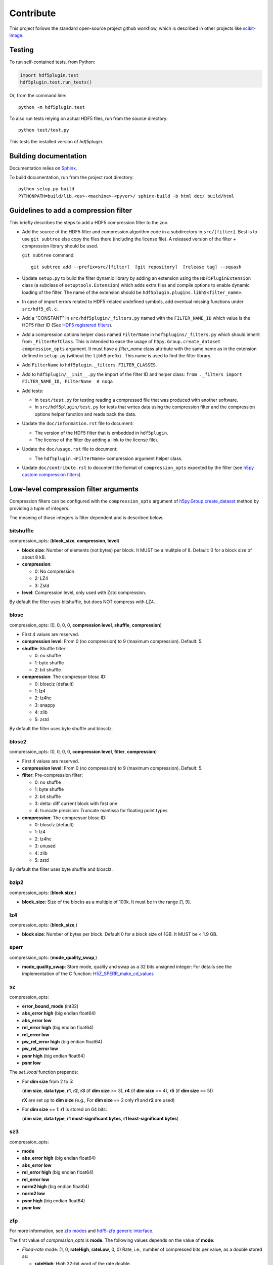 ============
 Contribute
============

This project follows the standard open-source project github workflow, which is described in other projects like `scikit-image <https://scikit-image.org/docs/stable/development/contribute.html>`_.

Testing
=======

To run self-contained tests, from Python:

.. code-block:: python

  import hdf5plugin.test
  hdf5plugin.test.run_tests()

Or, from the command line::

  python -m hdf5plugin.test

To also run tests relying on actual HDF5 files, run from the source directory::

  python test/test.py

This tests the installed version of `hdf5plugin`.

Building documentation
======================

Documentation relies on `Sphinx <https://www.sphinx-doc.org>`_.

To build documentation, run from the project root directory::

   python setup.py build
   PYTHONPATH=build/lib.<os>-<machine>-<pyver>/ sphinx-build -b html doc/ build/html

Guidelines to add a compression filter
======================================

This briefly describes the steps to add a HDF5 compression filter to the zoo.

* Add the source of the HDF5 filter and compression algorithm code in a subdirectory in ``src/[filter]``.
  Best is to use ``git subtree`` else copy the files there (including the license file).
  A released version of the filter + compression library should be used.

  ``git subtree`` command::

    git subtree add --prefix=src/[filter]  [git repository]  [release tag] --squash

* Update ``setup.py`` to build the filter dynamic library by adding an extension using the ``HDF5PluginExtension`` class (a subclass of ``setuptools.Extension``) which adds extra files and compile options to enable dynamic loading of the filter.
  The name of the extension should be ``hdf5plugin.plugins.libh5<filter_name>``.

* In case of import errors related to HDF5-related undefined symbols, add eventual missing functions under ``src/hdf5_dl.c``.

* Add a "CONSTANT" in ``src/hdf5plugin/_filters.py`` named with the ``FILTER_NAME_ID`` which value is the HDF5 filter ID
  (See `HDF5 registered filters <https://github.com/HDFGroup/hdf5_plugins/blob/master/docs/RegisteredFilterPlugins.md#list-of-filters-registered-with-the-hdf-group>`_).

* Add a compression options helper class named ``FilterName`` in ``hdf5plugins/_filters.py`` which should inherit from ``_FilterRefClass``.
  This is intended to ease the usage of ``h5py.Group.create_dataset`` ``compression_opts`` argument.
  It must have a `filter_name` class attribute with the same name as in the extension defined in ``setup.py`` (without the ``libh5`` prefix) .
  This name is used to find the filter library.

* Add ``FilterName`` to ``hdf5plugin._filters.FILTER_CLASSES``.

* Add to ``hdf5plugin/__init__.py`` the import of the filter ID and helper class:
  ``from ._filters import FILTER_NAME_ID, FilterName  # noqa``

* Add tests:

  - In ``test/test.py`` for testing reading a compressed file that was produced with another software.
  - In ``src/hdf5plugin/test.py`` for tests that writes data using the compression filter and the compression options helper function and reads back the data.

* Update the ``doc/information.rst`` file to document:

  - The version of the HDF5 filter that is embedded in ``hdf5plugin``.
  - The license of the filter (by adding a link to the license file).

* Update the ``doc/usage.rst`` file to document:

  - The ``hdf5plugin.<FilterName>`` compression argument helper class.

* Update ``doc/contribute.rst`` to document the format of ``compression_opts`` expected by the filter
  (see `h5py custom compression filters <https://docs.h5py.org/en/stable/high/dataset.html#custom-compression-filters>`_).

Low-level compression filter arguments
======================================

Compression filters can be configured with the ``compression_opts`` argument of `h5py.Group.create_dataset <http://docs.h5py.org/en/stable/high/group.html#Group.create_dataset>`_ method by providing a tuple of integers.

The meaning of those integers is filter dependent and is described below.

bitshuffle
..........

compression_opts: (**block_size**, **compression**, **level**)

- **block size**: Number of elements (not bytes) per block.
  It MUST be a mulitple of 8.
  Default: 0 for a block size of about 8 kB.
- **compression**:

  * 0: No compression
  * 2: LZ4
  * 3: Zstd

- **level**: Compression level, only used with Zstd compression.

By default the filter uses bitshuffle, but does NOT compress with LZ4.

blosc
.....

compression_opts: (0, 0, 0, 0, **compression level**, **shuffle**, **compression**)

- First 4 values are reserved.
- **compression level**:
  From 0 (no compression) to 9 (maximum compression).
  Default: 5.
- **shuffle**: Shuffle filter:

  * 0: no shuffle
  * 1: byte shuffle
  * 2: bit shuffle

- **compression**: The compressor blosc ID:

  * 0: blosclz (default)
  * 1: lz4
  * 2: lz4hc
  * 3: snappy
  * 4: zlib
  * 5: zstd

By default the filter uses byte shuffle and blosclz.

blosc2
......

compression_opts: (0, 0, 0, 0, **compression level**, **filter**, **compression**)

- First 4 values are reserved.
- **compression level**:
  From 0 (no compression) to 9 (maximum compression).
  Default: 5.
- **filter**: Pre-compression filter:

  * 0: no shuffle
  * 1: byte shuffle
  * 2: bit shuffle
  * 3: delta: diff current block with first one
  * 4: truncate precision: Truncate mantissa for floating point types

- **compression**: The compressor blosc ID:

  * 0: blosclz (default)
  * 1: lz4
  * 2: lz4hc
  * 3: unused
  * 4: zlib
  * 5: zstd

By default the filter uses byte shuffle and blosclz.

bzip2
.....

compression_opts: (**block size**,)

- **block_size**: Size of the blocks as a multiple of 100k.
  It must be in the range [1, 9].

lz4
...

compression_opts: (**block_size**,)

- **block size**: Number of bytes per block.
  Default 0 for a block size of 1GB.
  It MUST be < 1.9 GB.

sperr
.....

compression_opts: (**mode_quality_swap**,)

- **mode_quality_swap**: Store mode, quality and swap as a 32 bits unsigned integer:
  For details see the implementation of the C function: `H5Z_SPERR_make_cd_values <https://github.com/NCAR/H5Z-SPERR/blob/v0.1.2/include/h5z-sperr.h#L21>`_

sz
..

compression_opts:

- **error_bound_mode** (int32)
- **abs_error high** (big endian float64)
- **abs_error low**
- **rel_error high** (big endian float64)
- **rel_error low**
- **pw_rel_error high** (big endian float64)
- **pw_rel_error low**
- **psnr high** (big endian float64)
- **psnr low**

The `set_local` function prepends:

- For **dim size** from 2 to 5:

  (**dim size**, **data type**, **r1**, **r2**, **r3** (if **dim size** >= 3), **r4** (if **dim size** >= 4), **r5** (if **dim size** == 5))

  **rX** are set up to **dim size** (e.g., For **dim size** == 2 only **r1** and **r2** are used)

- For **dim size** == 1: **r1** is stored on 64 bits:

  (**dim size**, **data type**, **r1 most-significant bytes**, **r1 least-significant bytes**)

sz3
...

compression_opts:

- **mode**
- **abs_error high** (big endian float64)
- **abs_error low**
- **rel_error high** (big endian float64)
- **rel_error low**
- **norm2 high** (big endian float64)
- **norm2 low**
- **psnr high** (big endian float64)
- **psnr low**

zfp
...

For more information, see `zfp modes <https://zfp.readthedocs.io/en/latest/modes.html>`_ and `hdf5-zfp generic interface <https://h5z-zfp.readthedocs.io/en/latest/interfaces.html#generic-interface>`_.

The first value of *compression_opts* is **mode**.
The following values depends on the value of **mode**:

- *Fixed-rate* mode:       (1, 0, **rateHigh**, **rateLow**, 0, 0)
  Rate, i.e., number of compressed bits per value, as a double stored as:

  - **rateHigh**: High 32-bit word of the rate double.
  - **rateLow**: Low 32-bit word of the rate double.

- *Fixed-precision* mode:  (2, 0, **prec**, 0, 0, 0)

  - **prec**: Number of uncompressed bits per value.

- *Fixed-accuracy* mode:   (3, 0, **accHigh**, **accLow**, 0, 0)
  Accuracy, i.e., absolute error tolerance, as a double stored as:

  - **accHigh**: High 32-bit word of the accuracy double.
  - **accLow**: Low 32-bit word of the accuracy double.

- *Expert* mode:     (4, 0, **minbits**, **maxbits**, **maxprec**, **minexp**)

  - **minbits**: Minimum number of compressed bits used to represent a block.
  - **maxbits**: Maximum number of bits used to represent a block.
  - **maxprec**: Maximum number of bit planes encoded.
  - **minexp**: Smallest absolute bit plane number encoded.

- *Reversible* mode: (5, 0, 0, 0, 0, 0)

zstd
....

compression_opts: (**clevel**,)

- **clevel**:
  Compression level from 1 (lowest compression) to 22 (maximum compression).
  Ultra compression extends from 20 through 22. Default: 3.
